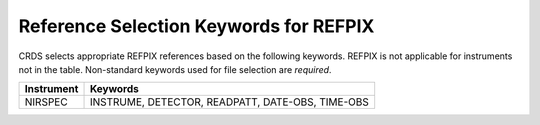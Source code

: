 Reference Selection Keywords for REFPIX
---------------------------------------
CRDS selects appropriate REFPIX references based on the following keywords.
REFPIX is not applicable for instruments not in the table.
Non-standard keywords used for file selection are *required*.

========== ================================================
Instrument Keywords                                         
========== ================================================
NIRSPEC    INSTRUME, DETECTOR, READPATT, DATE-OBS, TIME-OBS 
========== ================================================

